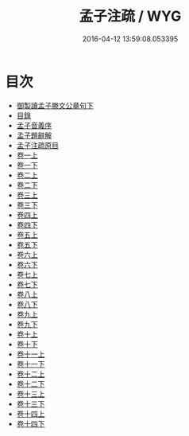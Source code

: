 #+TITLE: 孟子注疏 / WYG
#+DATE: 2016-04-12 13:59:08.053395
* 目次
 - [[file:KR1h0003_000.txt::000-1a][御製讀孟子滕文公章句下]]
 - [[file:KR1h0003_000.txt::000-2a][目錄]]
 - [[file:KR1h0003_000.txt::000-10a][孟子音義序]]
 - [[file:KR1h0003_000.txt::000-13a][孟子題辭解]]
 - [[file:KR1h0003_000.txt::000-29a][孟子注疏原目]]
 - [[file:KR1h0003_001.txt::001-1a][卷一上]]
 - [[file:KR1h0003_001.txt::001-24a][卷一下]]
 - [[file:KR1h0003_002.txt::002-1a][卷二上]]
 - [[file:KR1h0003_002.txt::002-30a][卷二下]]
 - [[file:KR1h0003_003.txt::003-1a][卷三上]]
 - [[file:KR1h0003_003.txt::003-33a][卷三下]]
 - [[file:KR1h0003_004.txt::004-1a][卷四上]]
 - [[file:KR1h0003_004.txt::004-20a][卷四下]]
 - [[file:KR1h0003_005.txt::005-1a][卷五上]]
 - [[file:KR1h0003_005.txt::005-23a][卷五下]]
 - [[file:KR1h0003_006.txt::006-1a][卷六上]]
 - [[file:KR1h0003_006.txt::006-23a][卷六下]]
 - [[file:KR1h0003_007.txt::007-1a][卷七上]]
 - [[file:KR1h0003_007.txt::007-22a][卷七下]]
 - [[file:KR1h0003_008.txt::008-1a][卷八上]]
 - [[file:KR1h0003_008.txt::008-24a][卷八下]]
 - [[file:KR1h0003_009.txt::009-1a][卷九上]]
 - [[file:KR1h0003_009.txt::009-20a][卷九下]]
 - [[file:KR1h0003_010.txt::010-1a][卷十上]]
 - [[file:KR1h0003_010.txt::010-19a][卷十下]]
 - [[file:KR1h0003_011.txt::011-1a][卷十一上]]
 - [[file:KR1h0003_011.txt::011-20a][卷十一下]]
 - [[file:KR1h0003_012.txt::012-1a][卷十二上]]
 - [[file:KR1h0003_012.txt::012-23a][卷十二下]]
 - [[file:KR1h0003_013.txt::013-1a][卷十三上]]
 - [[file:KR1h0003_013.txt::013-23a][卷十三下]]
 - [[file:KR1h0003_014.txt::014-1a][卷十四上]]
 - [[file:KR1h0003_014.txt::014-25a][卷十四下]]
